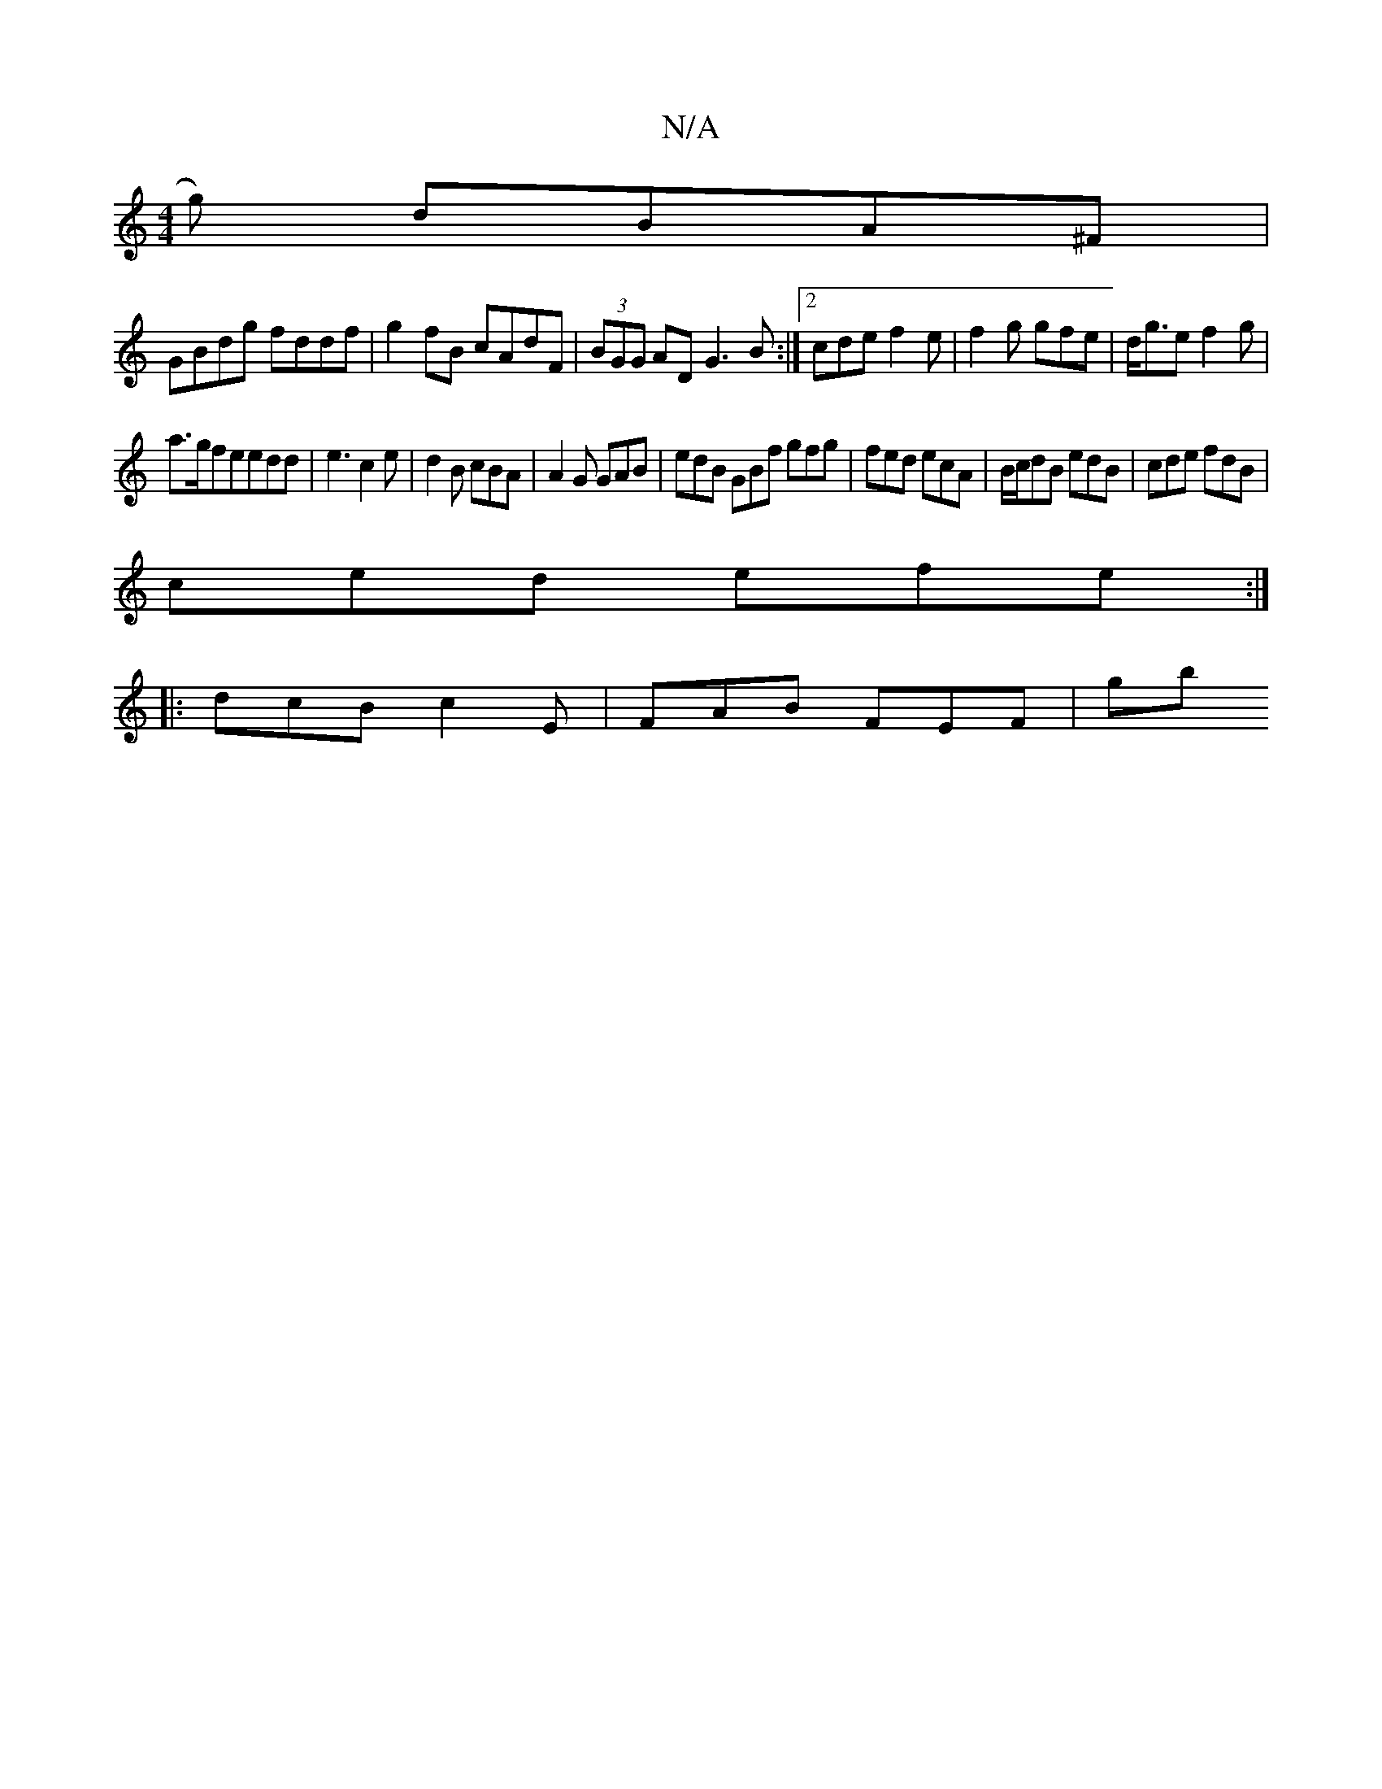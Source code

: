 X:1
T:N/A
M:4/4
R:N/A
K:Cmajor
g) dBA^F |
GBdg fddf | g2 fB cAdF | (3BGG AD G3B:|2 cde f2 e | f2g gfe | d<ge f2 g|
a>gfe}edd|e3 c2e|d2B cBA|A2 G GAB|edB GBf gfg| fed ecA | B/c/dB edB | cde fdB |
ced efe :|
|: dcB c2E | FAB FEF | gb